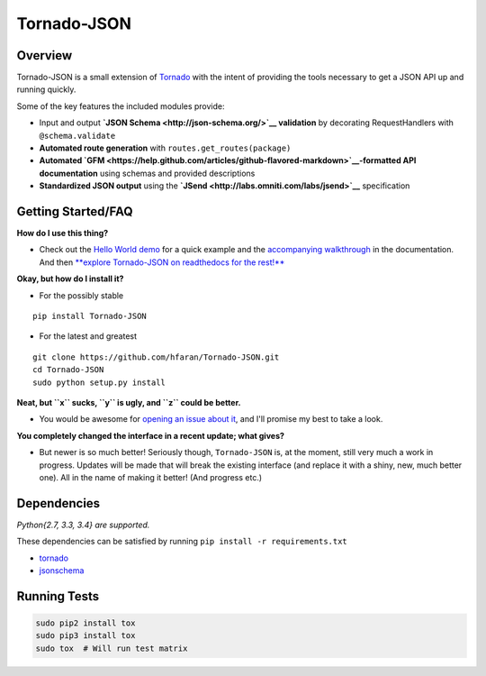 .. contents::
   :depth: 3.0
..

Tornado-JSON
============

|Build Status| |PyPI version| |Coverage Status| |Stories in Ready|

Overview
--------

Tornado-JSON is a small extension of
`Tornado <http://www.tornadoweb.org/en/stable/>`__ with the intent of
providing the tools necessary to get a JSON API up and running quickly.

Some of the key features the included modules provide:

-  Input and output **`JSON Schema <http://json-schema.org/>`__
   validation** by decorating RequestHandlers with ``@schema.validate``
-  **Automated route generation** with ``routes.get_routes(package)``
-  **Automated
   `GFM <https://help.github.com/articles/github-flavored-markdown>`__-formatted
   API documentation** using schemas and provided descriptions
-  **Standardized JSON output** using the
   **`JSend <http://labs.omniti.com/labs/jsend>`__** specification

Getting Started/FAQ
-------------------

**How do I use this thing?**

-  Check out the `Hello World
   demo <https://github.com/hfaran/Tornado-JSON/tree/master/demos/helloworld>`__
   for a quick example and the `accompanying
   walkthrough <http://tornado-json.readthedocs.org/en/latest/using_tornado_json.html>`__
   in the documentation. And then `**explore Tornado-JSON on readthedocs
   for the
   rest!** <http://tornado-json.readthedocs.org/en/latest/index.html#>`__

**Okay, but how do I install it?**

-  For the possibly stable

::

    pip install Tornado-JSON

-  For the latest and greatest

::

    git clone https://github.com/hfaran/Tornado-JSON.git
    cd Tornado-JSON
    sudo python setup.py install

**Neat, but ``x`` sucks, ``y`` is ugly, and ``z`` could be better.**

-  You would be awesome for `opening an issue about
   it <https://github.com/hfaran/Tornado-JSON/issues/new>`__, and I'll
   promise my best to take a look.

**You completely changed the interface in a recent update; what gives?**

-  But newer is so much better! Seriously though, ``Tornado-JSON`` is,
   at the moment, still very much a work in progress. Updates will be
   made that will break the existing interface (and replace it with a
   shiny, new, much better one). All in the name of making it better!
   (And progress etc.)

Dependencies
------------

*Python{2.7, 3.3, 3.4} are supported.*

These dependencies can be satisfied by running
``pip install -r requirements.txt``

-  `tornado <http://www.tornadoweb.org/en/stable/>`__
-  `jsonschema <https://python-jsonschema.readthedocs.org/en/latest/>`__

Running Tests
-------------

.. code:: bash

    sudo pip2 install tox
    sudo pip3 install tox
    sudo tox  # Will run test matrix

.. |Build Status| image:: https://travis-ci.org/hfaran/Tornado-JSON.png?branch=master
   :target: https://travis-ci.org/hfaran/Tornado-JSON
.. |PyPI version| image:: https://badge.fury.io/py/Tornado-JSON.png
   :target: http://badge.fury.io/py/Tornado-JSON
.. |Coverage Status| image:: https://coveralls.io/repos/hfaran/Tornado-JSON/badge.png
   :target: https://coveralls.io/r/hfaran/Tornado-JSON?branch=master
.. |Stories in Ready| image:: https://badge.waffle.io/hfaran/Tornado-JSON.png?label=In_Progress
   :target: http://waffle.io/hfaran/Tornado-JSON
